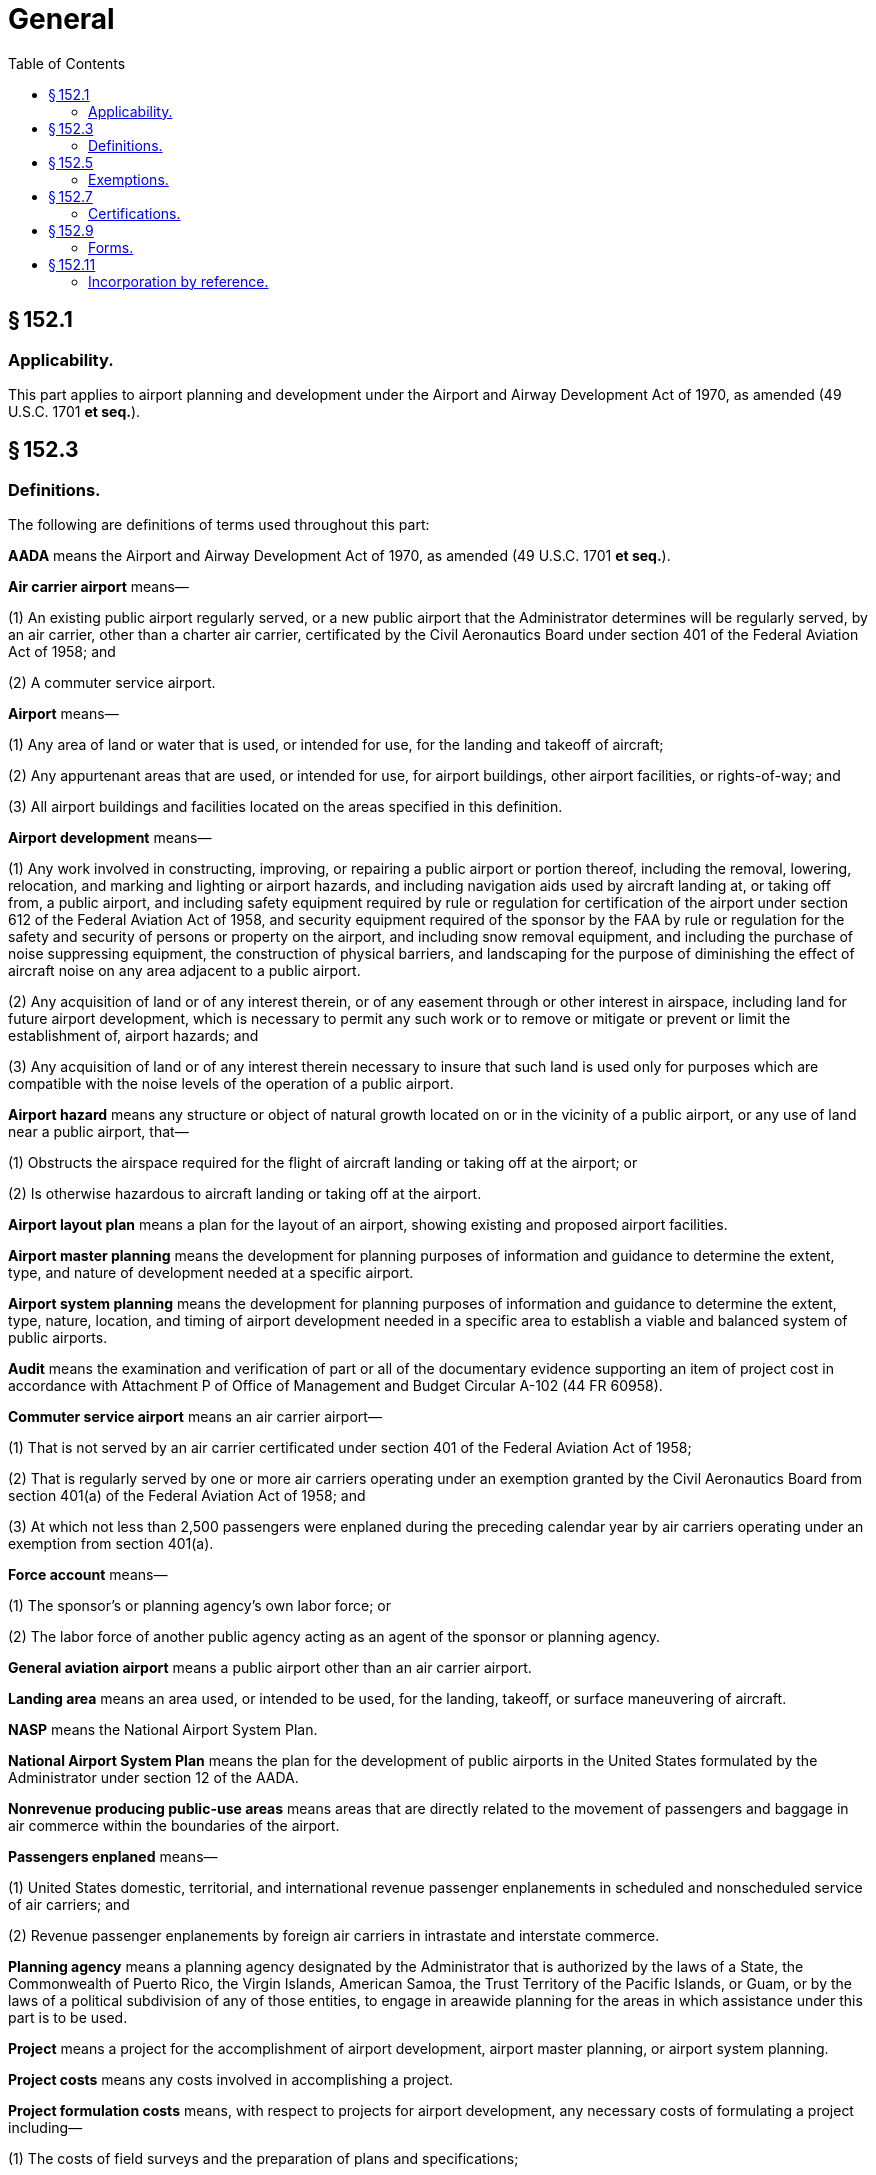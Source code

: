 # General
:toc:

## § 152.1

### Applicability.

This part applies to airport planning and development under the Airport and Airway Development Act of 1970, as amended (49 U.S.C. 1701 *et seq.*).

## § 152.3

### Definitions.

The following are definitions of terms used throughout this part:

*AADA* means the Airport and Airway Development Act of 1970, as amended (49 U.S.C. 1701 *et seq.*).

*Air carrier airport* means—

(1) An existing public airport regularly served, or a new public airport that the Administrator determines will be regularly served, by an air carrier, other than a charter air carrier, certificated by the Civil Aeronautics Board under section 401 of the Federal Aviation Act of 1958; and

(2) A commuter service airport.

*Airport* means—

(1) Any area of land or water that is used, or intended for use, for the landing and takeoff of aircraft;

(2) Any appurtenant areas that are used, or intended for use, for airport buildings, other airport facilities, or rights-of-way; and

(3) All airport buildings and facilities located on the areas specified in this definition.

*Airport development* means—

(1) Any work involved in constructing, improving, or repairing a public airport or portion thereof, including the removal, lowering, relocation, and marking and lighting or airport hazards, and including navigation aids used by aircraft landing at, or taking off from, a public airport, and including safety equipment required by rule or regulation for certification of the airport under section 612 of the Federal Aviation Act of 1958, and security equipment required of the sponsor by the FAA by rule or regulation for the safety and security of persons or property on the airport, and including snow removal equipment, and including the purchase of noise suppressing equipment, the construction of physical barriers, and landscaping for the purpose of diminishing the effect of aircraft noise on any area adjacent to a public airport.

(2) Any acquisition of land or of any interest therein, or of any easement through or other interest in airspace, including land for future airport development, which is necessary to permit any such work or to remove or mitigate or prevent or limit the establishment of, airport hazards; and

(3) Any acquisition of land or of any interest therein necessary to insure that such land is used only for purposes which are compatible with the noise levels of the operation of a public airport.

*Airport hazard* means any structure or object of natural growth located on or in the vicinity of a public airport, or any use of land near a public airport, that—

(1) Obstructs the airspace required for the flight of aircraft landing or taking off at the airport; or

(2) Is otherwise hazardous to aircraft landing or taking off at the airport.

*Airport layout plan* means a plan for the layout of an airport, showing existing and proposed airport facilities.

*Airport master planning* means the development for planning purposes of information and guidance to determine the extent, type, and nature of development needed at a specific airport.

*Airport system planning* means the development for planning purposes of information and guidance to determine the extent, type, nature, location, and timing of airport development needed in a specific area to establish a viable and balanced system of public airports.

*Audit* means the examination and verification of part or all of the documentary evidence supporting an item of project cost in accordance with Attachment P of Office of Management and Budget Circular A-102 (44 FR 60958).

*Commuter service airport* means an air carrier airport—

(1) That is not served by an air carrier certificated under section 401 of the Federal Aviation Act of 1958;

(2) That is regularly served by one or more air carriers operating under an exemption granted by the Civil Aeronautics Board from section 401(a) of the Federal Aviation Act of 1958; and

(3) At which not less than 2,500 passengers were enplaned during the preceding calendar year by air carriers operating under an exemption from section 401(a).

*Force account* means—

(1) The sponsor's or planning agency's own labor force; or
              

(2) The labor force of another public agency acting as an agent of the sponsor or planning agency.

*General aviation airport* means a public airport other than an air carrier airport.

*Landing area* means an area used, or intended to be used, for the landing, takeoff, or surface maneuvering of aircraft.

*NASP* means the National Airport System Plan.

*National Airport System Plan* means the plan for the development of public airports in the United States formulated by the Administrator under section 12 of the AADA.

*Nonrevenue producing public-use areas* means areas that are directly related to the movement of passengers and baggage in air commerce within the boundaries of the airport.

*Passengers enplaned* means—

(1) United States domestic, territorial, and international revenue passenger enplanements in scheduled and nonscheduled service of air carriers; and

(2) Revenue passenger enplanements by foreign air carriers in intrastate and interstate commerce.

*Planning agency* means a planning agency designated by the Administrator that is authorized by the laws of a State, the Commonwealth of Puerto Rico, the Virgin Islands, American Samoa, the Trust Territory of the Pacific Islands, or Guam, or by the laws of a political subdivision of any of those entities, to engage in areawide planning for the areas in which assistance under this part is to be used.

*Project* means a project for the accomplishment of airport development, airport master planning, or airport system planning.

*Project costs* means any costs involved in accomplishing a project.

*Project formulation costs* means, with respect to projects for airport development, any necessary costs of formulating a project including—

(1) The costs of field surveys and the preparation of plans and specifications;

(2) The acquisition of land or interests in land, or easement through or other interests in airspace; and

(3) Any necessary administrative or other incidental costs incurred by the sponsor specifically in connection with the accomplishment of a project for airport development, that would not have been incurred otherwise.

*Public agency* means—

(1) A state, the Commonwealth of Puerto Rico, the Virgin Islands, American Samoa, the Trust Territory of the Pacific Islands, the Government of the Northern Marianas, Guam, or any agency of those entities;

(2) A municipality or other political subdivision;

(3) A tax-supported organization; or

(4) An Indian tribe or pueblo.

*Public airport* means any airport that—

(1) Is used, or intended to be used, for public purposes;

(2) Is under the control of a public agency; and

(3) Has a property interest satisfactory to the Administrator in the landing area.

*Reliever airport* means a general aviation airport designated by the Administrator as having the primary function of relieving congestion at an air carrier airport by diverting from that airport general aviation traffic.

*Runway clear zone* means an area at ground level underlying a portion of the approach surface specified in the standards incorporated into this part by § 152.11.

*Satisfactory property interest* means—

(1) Title free and clear of any reversionary interest, lien, easement, lease, or other encumbrance that, in the opinion of the Administrator would—

(i) Create an undue risk that it might deprive the sponsor of possession or control;

(ii) Interfere with the use of the airport for public airport purposes; or

(iii) Make it impossible for the sponsor to carry out the agreements and convenants in its grant application;

(2) Unless a shorter term is authorized by the Administrator, a lease of not less than 20 years granted to the sponsor by another public agency, or the United States, that has title as described in paragraph (1) of this definition, on terms that the Administrator considers satisfactory;

(3) In the case of an off-airport area, title or an agreement, easement, leasehold or other right or property interest that, in the Administrator's opinion, provides reasonable assurance that the sponsor will not be deprived of its right to use the land for the intended purpose during the period necessary to meet the requirements of the grant agreement; or

(4) In the case of a runway clear zone, an easement or a covenant running with the land, giving the airport operator or owner enough control to rid the clear zone of all airport hazards and prevent the creation of future airport hazards.

*Sponsor* means any public agency that, whether individually or jointly with one or more other public agencies, submits to the Administrator, in accordance with this part, an application for financial assistance.

*Stage development* means airport development accomplished under stage construction over not less than two years where the sponsor assures that any development not funded under the initial grant agreement will be completed with or without Federal funds.

*State* means a State of the United States or the District of Columbia.

*Terminal development* means airport development in the nonrevenue producing public-use areas which are associated with the terminal and which are directly related to the movement of passengers and baggage in air commerce within the boundaries of the airport, including, but not limited to, vehicles for the movement of passengers between terminal facilities and aircraft.

*Unified Planning Work Program* means a single document prepared by a local areawide planning agency that identifies all transportation and related planning activities that will be undertaken within the metropolitan area during a one-year or two-year period.

## § 152.5

### Exemptions.

. Except as provided in paragraph (b) of this section, any interested person may petition the Regional Director concerned for a temporary or permanent exemption from any requirement of this part.
. The Regional Director concerned does not issue an exemption from any rule of this part if the grant of exemption would be inconsistent with a specific provision of, or the purpose of, the AADA, or any other applicable Federal law.
. Each petition filed under this section must—
.. Unless otherwise authorized by the Regional Director concerned, be submitted not less than 60 days before the proposed effective date of the exemption;
.. Be submitted in duplicate to the FAA Regional Office or Airports District Office having jurisdiction over the area in which the airport is located;
.. Contain the text or substance of the rule from which the exemption is sought;
.. Explain the nature and extent of the relief sought; and
.. Contain any information, views, or arguments in support of the exemption.
. The Regional Director concerned either grants or denies the exemption and notifies the petitioner of the decision. The FAA publishes a summary of the grant or denial of petition for exemption in the *Federal Register.*
              
.. The docket number of the petition;
.. The name of the petitioner;
.. A citation of each rule from which relief is requested;
.. A brief description of the general nature of the relief requested; and
.. The disposition of the petition.
. Official FAA records, including grants and denials of exemptions, relating to petitions for exemption are maintained in current docket form in the Office of the Regional Counsel for the region concerned.
. Any interested person may—
.. Examine any docketed material at the Office of the Regional Counsel, at any time after the docket is established, except material that is ordered withheld from the public under section 1104 of the Federal Aviation Act of 1958 (49 U.S.C. 1504); and
.. Obtain a photostatic or similar copy of docketed material upon paying the same fee as that prescribed in 49 CFR part 7.

The summary includes—

## § 152.7

### Certifications.

. Subject to such terms and conditions as the Administrator may prescribe, a sponsor or a planning agency may submit, with respect to any provision of this part implementing a statutory or administrative requirement imposed on the sponsor or planning agency under the AADA, a certification that the sponsor or planning agency has complied or will comply with the provision, instead of making the showing required.
. The Administrator exercises discretion in determining whether to accept a certification.
. Acceptance by the Administrator of a certification from a sponsor or planning agency may be rescinded by the Administrator at any time if, in the Administrator's opinion, it is necessary to do so.
. If the Administrator determines that it is necessary, the sponsor or planning agency, on request, shall show compliance with any requirement for which a certification was accepted.

## § 152.9

### Forms.

Any form needed to comply with this part may be obtained at any FAA Regional Office or Airports District Office.

## § 152.11

### Incorporation by reference.

. *Mandatory standards.* The advisory circulars listed in appendix B to this part are incorporated into this part by reference. The Director, Office of Airport Standards, determines the scope and content of the technical standards to be included in each advisory circular in appendix B, and may add to, or delete from, appendix B any advisory circular or part thereof. Except as provided in paragraph (c) of this section, these guidelines are mandatory standards.
. *Modification of standards.* When necessary to meet local conditions, any technical standard set forth in appendix B may be modified for individual projects, if it is determined that the modifications will provide an acceptable level of safety, economy, durability, and workmanship. The determination and modification may be made by the Director, Office of Airport Standards, or the appropriate Regional Director, in instances where the authority has not been specifically reserved by the Director, Office of Airport Standards.
. *State standards.* Standards established by a state for airport development at general aviation airports in the state may be the standards applicable to those airports when they have been approved by the Director, Office of Airport Standards, or the appropriate Regional Director, in instances where approval authority has not been specifically reserved by the Director, Office of Airport Standards.
. *Availability of advisory circulars.* The advisory circulars listed in appendix B may be inspected and copied at any FAA Regional Office or Airports District Office. Copies of the circulars that are available free of charge may be obtained from any of those offices or from the FAA Distribution Unit, M-443.1, Washington, DC 20590. Copies of the circulars that are for sale may be bought from the Superintendent of Documents, U.S. Government Printing Office, Washington, DC 20402.

